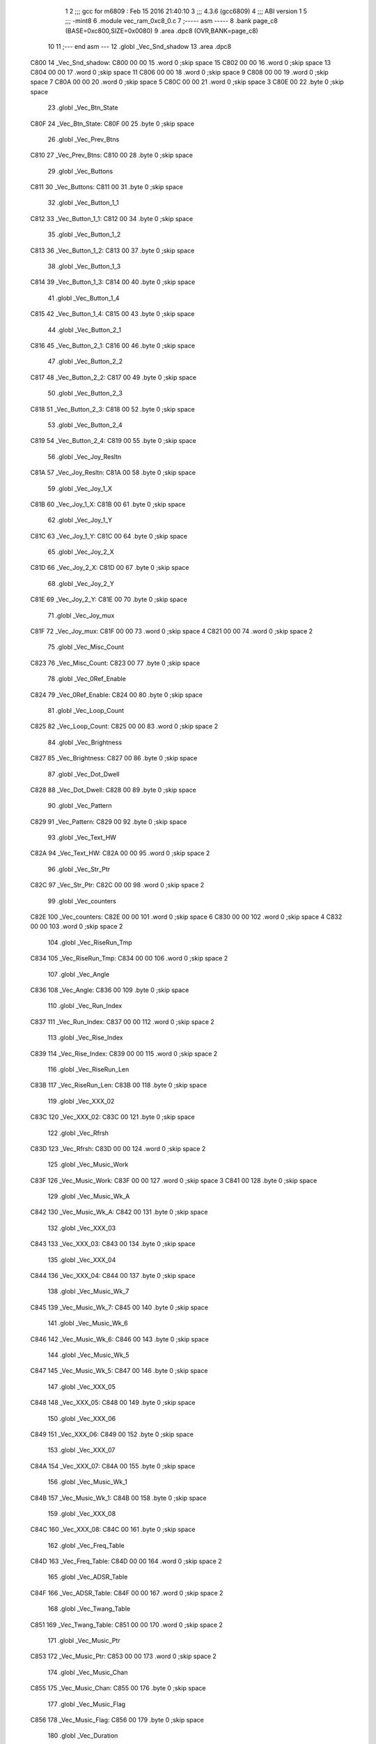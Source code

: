                               1 
                              2 ;;; gcc for m6809 : Feb 15 2016 21:40:10
                              3 ;;; 4.3.6 (gcc6809)
                              4 ;;; ABI version 1
                              5 ;;; -mint8
                              6 	.module	vec_ram_0xc8_0.c
                              7 ;----- asm -----
                              8 	.bank page_c8 (BASE=0xc800,SIZE=0x0080)
                              9 	.area .dpc8 (OVR,BANK=page_c8)
                             10 	
                             11 ;--- end asm ---
                             12 	.globl _Vec_Snd_shadow
                             13 	.area	.dpc8
   C800                      14 _Vec_Snd_shadow:
   C800 00 00                15 	.word	0	;skip space 15
   C802 00 00                16 	.word	0	;skip space 13
   C804 00 00                17 	.word	0	;skip space 11
   C806 00 00                18 	.word	0	;skip space 9
   C808 00 00                19 	.word	0	;skip space 7
   C80A 00 00                20 	.word	0	;skip space 5
   C80C 00 00                21 	.word	0	;skip space 3
   C80E 00                   22 	.byte	0	;skip space
                             23 	.globl _Vec_Btn_State
   C80F                      24 _Vec_Btn_State:
   C80F 00                   25 	.byte	0	;skip space
                             26 	.globl _Vec_Prev_Btns
   C810                      27 _Vec_Prev_Btns:
   C810 00                   28 	.byte	0	;skip space
                             29 	.globl _Vec_Buttons
   C811                      30 _Vec_Buttons:
   C811 00                   31 	.byte	0	;skip space
                             32 	.globl _Vec_Button_1_1
   C812                      33 _Vec_Button_1_1:
   C812 00                   34 	.byte	0	;skip space
                             35 	.globl _Vec_Button_1_2
   C813                      36 _Vec_Button_1_2:
   C813 00                   37 	.byte	0	;skip space
                             38 	.globl _Vec_Button_1_3
   C814                      39 _Vec_Button_1_3:
   C814 00                   40 	.byte	0	;skip space
                             41 	.globl _Vec_Button_1_4
   C815                      42 _Vec_Button_1_4:
   C815 00                   43 	.byte	0	;skip space
                             44 	.globl _Vec_Button_2_1
   C816                      45 _Vec_Button_2_1:
   C816 00                   46 	.byte	0	;skip space
                             47 	.globl _Vec_Button_2_2
   C817                      48 _Vec_Button_2_2:
   C817 00                   49 	.byte	0	;skip space
                             50 	.globl _Vec_Button_2_3
   C818                      51 _Vec_Button_2_3:
   C818 00                   52 	.byte	0	;skip space
                             53 	.globl _Vec_Button_2_4
   C819                      54 _Vec_Button_2_4:
   C819 00                   55 	.byte	0	;skip space
                             56 	.globl _Vec_Joy_Resltn
   C81A                      57 _Vec_Joy_Resltn:
   C81A 00                   58 	.byte	0	;skip space
                             59 	.globl _Vec_Joy_1_X
   C81B                      60 _Vec_Joy_1_X:
   C81B 00                   61 	.byte	0	;skip space
                             62 	.globl _Vec_Joy_1_Y
   C81C                      63 _Vec_Joy_1_Y:
   C81C 00                   64 	.byte	0	;skip space
                             65 	.globl _Vec_Joy_2_X
   C81D                      66 _Vec_Joy_2_X:
   C81D 00                   67 	.byte	0	;skip space
                             68 	.globl _Vec_Joy_2_Y
   C81E                      69 _Vec_Joy_2_Y:
   C81E 00                   70 	.byte	0	;skip space
                             71 	.globl _Vec_Joy_mux
   C81F                      72 _Vec_Joy_mux:
   C81F 00 00                73 	.word	0	;skip space 4
   C821 00 00                74 	.word	0	;skip space 2
                             75 	.globl _Vec_Misc_Count
   C823                      76 _Vec_Misc_Count:
   C823 00                   77 	.byte	0	;skip space
                             78 	.globl _Vec_0Ref_Enable
   C824                      79 _Vec_0Ref_Enable:
   C824 00                   80 	.byte	0	;skip space
                             81 	.globl _Vec_Loop_Count
   C825                      82 _Vec_Loop_Count:
   C825 00 00                83 	.word	0	;skip space 2
                             84 	.globl _Vec_Brightness
   C827                      85 _Vec_Brightness:
   C827 00                   86 	.byte	0	;skip space
                             87 	.globl _Vec_Dot_Dwell
   C828                      88 _Vec_Dot_Dwell:
   C828 00                   89 	.byte	0	;skip space
                             90 	.globl _Vec_Pattern
   C829                      91 _Vec_Pattern:
   C829 00                   92 	.byte	0	;skip space
                             93 	.globl _Vec_Text_HW
   C82A                      94 _Vec_Text_HW:
   C82A 00 00                95 	.word	0	;skip space 2
                             96 	.globl _Vec_Str_Ptr
   C82C                      97 _Vec_Str_Ptr:
   C82C 00 00                98 	.word	0	;skip space 2
                             99 	.globl _Vec_counters
   C82E                     100 _Vec_counters:
   C82E 00 00               101 	.word	0	;skip space 6
   C830 00 00               102 	.word	0	;skip space 4
   C832 00 00               103 	.word	0	;skip space 2
                            104 	.globl _Vec_RiseRun_Tmp
   C834                     105 _Vec_RiseRun_Tmp:
   C834 00 00               106 	.word	0	;skip space 2
                            107 	.globl _Vec_Angle
   C836                     108 _Vec_Angle:
   C836 00                  109 	.byte	0	;skip space
                            110 	.globl _Vec_Run_Index
   C837                     111 _Vec_Run_Index:
   C837 00 00               112 	.word	0	;skip space 2
                            113 	.globl _Vec_Rise_Index
   C839                     114 _Vec_Rise_Index:
   C839 00 00               115 	.word	0	;skip space 2
                            116 	.globl _Vec_RiseRun_Len
   C83B                     117 _Vec_RiseRun_Len:
   C83B 00                  118 	.byte	0	;skip space
                            119 	.globl _Vec_XXX_02
   C83C                     120 _Vec_XXX_02:
   C83C 00                  121 	.byte	0	;skip space
                            122 	.globl _Vec_Rfrsh
   C83D                     123 _Vec_Rfrsh:
   C83D 00 00               124 	.word	0	;skip space 2
                            125 	.globl _Vec_Music_Work
   C83F                     126 _Vec_Music_Work:
   C83F 00 00               127 	.word	0	;skip space 3
   C841 00                  128 	.byte	0	;skip space
                            129 	.globl _Vec_Music_Wk_A
   C842                     130 _Vec_Music_Wk_A:
   C842 00                  131 	.byte	0	;skip space
                            132 	.globl _Vec_XXX_03
   C843                     133 _Vec_XXX_03:
   C843 00                  134 	.byte	0	;skip space
                            135 	.globl _Vec_XXX_04
   C844                     136 _Vec_XXX_04:
   C844 00                  137 	.byte	0	;skip space
                            138 	.globl _Vec_Music_Wk_7
   C845                     139 _Vec_Music_Wk_7:
   C845 00                  140 	.byte	0	;skip space
                            141 	.globl _Vec_Music_Wk_6
   C846                     142 _Vec_Music_Wk_6:
   C846 00                  143 	.byte	0	;skip space
                            144 	.globl _Vec_Music_Wk_5
   C847                     145 _Vec_Music_Wk_5:
   C847 00                  146 	.byte	0	;skip space
                            147 	.globl _Vec_XXX_05
   C848                     148 _Vec_XXX_05:
   C848 00                  149 	.byte	0	;skip space
                            150 	.globl _Vec_XXX_06
   C849                     151 _Vec_XXX_06:
   C849 00                  152 	.byte	0	;skip space
                            153 	.globl _Vec_XXX_07
   C84A                     154 _Vec_XXX_07:
   C84A 00                  155 	.byte	0	;skip space
                            156 	.globl _Vec_Music_Wk_1
   C84B                     157 _Vec_Music_Wk_1:
   C84B 00                  158 	.byte	0	;skip space
                            159 	.globl _Vec_XXX_08
   C84C                     160 _Vec_XXX_08:
   C84C 00                  161 	.byte	0	;skip space
                            162 	.globl _Vec_Freq_Table
   C84D                     163 _Vec_Freq_Table:
   C84D 00 00               164 	.word	0	;skip space 2
                            165 	.globl _Vec_ADSR_Table
   C84F                     166 _Vec_ADSR_Table:
   C84F 00 00               167 	.word	0	;skip space 2
                            168 	.globl _Vec_Twang_Table
   C851                     169 _Vec_Twang_Table:
   C851 00 00               170 	.word	0	;skip space 2
                            171 	.globl _Vec_Music_Ptr
   C853                     172 _Vec_Music_Ptr:
   C853 00 00               173 	.word	0	;skip space 2
                            174 	.globl _Vec_Music_Chan
   C855                     175 _Vec_Music_Chan:
   C855 00                  176 	.byte	0	;skip space
                            177 	.globl _Vec_Music_Flag
   C856                     178 _Vec_Music_Flag:
   C856 00                  179 	.byte	0	;skip space
                            180 	.globl _Vec_Duration
   C857                     181 _Vec_Duration:
   C857 00                  182 	.byte	0	;skip space
                            183 	.globl _Vec_Expl_1
   C858                     184 _Vec_Expl_1:
   C858 00                  185 	.byte	0	;skip space
                            186 	.globl _Vec_Expl_2
   C859                     187 _Vec_Expl_2:
   C859 00                  188 	.byte	0	;skip space
                            189 	.globl _Vec_Expl_3
   C85A                     190 _Vec_Expl_3:
   C85A 00                  191 	.byte	0	;skip space
                            192 	.globl _Vec_Expl_4
   C85B                     193 _Vec_Expl_4:
   C85B 00                  194 	.byte	0	;skip space
                            195 	.globl _Vec_Expl_Chan
   C85C                     196 _Vec_Expl_Chan:
   C85C 00                  197 	.byte	0	;skip space
                            198 	.globl _Vec_Expl_ChanB
   C85D                     199 _Vec_Expl_ChanB:
   C85D 00                  200 	.byte	0	;skip space
                            201 	.globl _Vec_ADSR_timers
   C85E                     202 _Vec_ADSR_timers:
   C85E 00 00               203 	.word	0	;skip space 3
   C860 00                  204 	.byte	0	;skip space
                            205 	.globl _Vec_Music_freq
   C861                     206 _Vec_Music_freq:
   C861 00 00               207 	.word	0	;skip space 6
   C863 00 00               208 	.word	0	;skip space 4
   C865 00 00               209 	.word	0	;skip space 2
                            210 	.globl _Vec_Expl_Flag
   C867                     211 _Vec_Expl_Flag:
   C867 00                  212 	.byte	0	;skip space
                            213 	.globl _Vec_XXX_10
   C868                     214 _Vec_XXX_10:
   C868 00                  215 	.byte	0	;skip space
                            216 	.globl _Vec_XXX_11
   C869                     217 _Vec_XXX_11:
   C869 00                  218 	.byte	0	;skip space
                            219 	.globl _Vec_XXX_12
   C86A                     220 _Vec_XXX_12:
   C86A 00                  221 	.byte	0	;skip space
                            222 	.globl _Vec_XXX_13
   C86B                     223 _Vec_XXX_13:
   C86B 00                  224 	.byte	0	;skip space
                            225 	.globl _Vec_XXX_14
   C86C                     226 _Vec_XXX_14:
   C86C 00                  227 	.byte	0	;skip space
                            228 	.globl _Vec_XXX_15
   C86D                     229 _Vec_XXX_15:
   C86D 00                  230 	.byte	0	;skip space
                            231 	.globl _Vec_XXX_16
   C86E                     232 _Vec_XXX_16:
   C86E 00                  233 	.byte	0	;skip space
                            234 	.globl _Vec_XXX_17
   C86F                     235 _Vec_XXX_17:
   C86F 00                  236 	.byte	0	;skip space
                            237 	.globl _Vec_XXX_18
   C870                     238 _Vec_XXX_18:
   C870 00                  239 	.byte	0	;skip space
                            240 	.globl _Vec_XXX_19
   C871                     241 _Vec_XXX_19:
   C871 00                  242 	.byte	0	;skip space
                            243 	.globl _Vec_XXX_20
   C872                     244 _Vec_XXX_20:
   C872 00                  245 	.byte	0	;skip space
                            246 	.globl _Vec_XXX_21
   C873                     247 _Vec_XXX_21:
   C873 00                  248 	.byte	0	;skip space
                            249 	.globl _Vec_XXX_22
   C874                     250 _Vec_XXX_22:
   C874 00                  251 	.byte	0	;skip space
                            252 	.globl _Vec_XXX_23
   C875                     253 _Vec_XXX_23:
   C875 00                  254 	.byte	0	;skip space
                            255 	.globl _Vec_XXX_24
   C876                     256 _Vec_XXX_24:
   C876 00                  257 	.byte	0	;skip space
                            258 	.globl _Vec_Expl_Timer
   C877                     259 _Vec_Expl_Timer:
   C877 00                  260 	.byte	0	;skip space
                            261 	.globl _Vec_XXX_25
   C878                     262 _Vec_XXX_25:
   C878 00                  263 	.byte	0	;skip space
                            264 	.globl _Vec_Num_Players
   C879                     265 _Vec_Num_Players:
   C879 00                  266 	.byte	0	;skip space
                            267 	.globl _Vec_Num_Game
   C87A                     268 _Vec_Num_Game:
   C87A 00                  269 	.byte	0	;skip space
                            270 	.globl _Vec_Seed_Ptr
   C87B                     271 _Vec_Seed_Ptr:
   C87B 00 00               272 	.word	0	;skip space 2
                            273 	.globl _Vec_Random_Seed0
   C87D                     274 _Vec_Random_Seed0:
   C87D 00                  275 	.byte	0	;skip space
                            276 	.globl _Vec_Random_Seed1
   C87E                     277 _Vec_Random_Seed1:
   C87E 00                  278 	.byte	0	;skip space
                            279 	.globl _Vec_Random_Seed2
   C87F                     280 _Vec_Random_Seed2:
   C87F 00                  281 	.byte	0	;skip space
ASxxxx Assembler V05.00  (Motorola 6809), page 1.
Hexidecimal [16-Bits]

Symbol Table

    .__.$$$.       =   2710 L   |     .__.ABS.       =   0000 G
    .__.CPU.       =   0000 L   |     .__.H$L.       =   0001 L
  2 _Vec_0Ref_Enab     0024 GR  |   2 _Vec_ADSR_Tabl     004F GR
  2 _Vec_ADSR_time     005E GR  |   2 _Vec_Angle         0036 GR
  2 _Vec_Brightnes     0027 GR  |   2 _Vec_Btn_State     000F GR
  2 _Vec_Button_1_     0012 GR  |   2 _Vec_Button_1_     0013 GR
  2 _Vec_Button_1_     0014 GR  |   2 _Vec_Button_1_     0015 GR
  2 _Vec_Button_2_     0016 GR  |   2 _Vec_Button_2_     0017 GR
  2 _Vec_Button_2_     0018 GR  |   2 _Vec_Button_2_     0019 GR
  2 _Vec_Buttons       0011 GR  |   2 _Vec_Dot_Dwell     0028 GR
  2 _Vec_Duration      0057 GR  |   2 _Vec_Expl_1        0058 GR
  2 _Vec_Expl_2        0059 GR  |   2 _Vec_Expl_3        005A GR
  2 _Vec_Expl_4        005B GR  |   2 _Vec_Expl_Chan     005C GR
  2 _Vec_Expl_Chan     005D GR  |   2 _Vec_Expl_Flag     0067 GR
  2 _Vec_Expl_Time     0077 GR  |   2 _Vec_Freq_Tabl     004D GR
  2 _Vec_Joy_1_X       001B GR  |   2 _Vec_Joy_1_Y       001C GR
  2 _Vec_Joy_2_X       001D GR  |   2 _Vec_Joy_2_Y       001E GR
  2 _Vec_Joy_Reslt     001A GR  |   2 _Vec_Joy_mux       001F GR
  2 _Vec_Loop_Coun     0025 GR  |   2 _Vec_Misc_Coun     0023 GR
  2 _Vec_Music_Cha     0055 GR  |   2 _Vec_Music_Fla     0056 GR
  2 _Vec_Music_Ptr     0053 GR  |   2 _Vec_Music_Wk_     004B GR
  2 _Vec_Music_Wk_     0047 GR  |   2 _Vec_Music_Wk_     0046 GR
  2 _Vec_Music_Wk_     0045 GR  |   2 _Vec_Music_Wk_     0042 GR
  2 _Vec_Music_Wor     003F GR  |   2 _Vec_Music_fre     0061 GR
  2 _Vec_Num_Game      007A GR  |   2 _Vec_Num_Playe     0079 GR
  2 _Vec_Pattern       0029 GR  |   2 _Vec_Prev_Btns     0010 GR
  2 _Vec_Random_Se     007D GR  |   2 _Vec_Random_Se     007E GR
  2 _Vec_Random_Se     007F GR  |   2 _Vec_Rfrsh         003D GR
  2 _Vec_RiseRun_L     003B GR  |   2 _Vec_RiseRun_T     0034 GR
  2 _Vec_Rise_Inde     0039 GR  |   2 _Vec_Run_Index     0037 GR
  2 _Vec_Seed_Ptr      007B GR  |   2 _Vec_Snd_shado     0000 GR
  2 _Vec_Str_Ptr       002C GR  |   2 _Vec_Text_HW       002A GR
  2 _Vec_Twang_Tab     0051 GR  |   2 _Vec_XXX_02        003C GR
  2 _Vec_XXX_03        0043 GR  |   2 _Vec_XXX_04        0044 GR
  2 _Vec_XXX_05        0048 GR  |   2 _Vec_XXX_06        0049 GR
  2 _Vec_XXX_07        004A GR  |   2 _Vec_XXX_08        004C GR
  2 _Vec_XXX_10        0068 GR  |   2 _Vec_XXX_11        0069 GR
  2 _Vec_XXX_12        006A GR  |   2 _Vec_XXX_13        006B GR
  2 _Vec_XXX_14        006C GR  |   2 _Vec_XXX_15        006D GR
  2 _Vec_XXX_16        006E GR  |   2 _Vec_XXX_17        006F GR
  2 _Vec_XXX_18        0070 GR  |   2 _Vec_XXX_19        0071 GR
  2 _Vec_XXX_20        0072 GR  |   2 _Vec_XXX_21        0073 GR
  2 _Vec_XXX_22        0074 GR  |   2 _Vec_XXX_23        0075 GR
  2 _Vec_XXX_24        0076 GR  |   2 _Vec_XXX_25        0078 GR
  2 _Vec_counters      002E GR

ASxxxx Assembler V05.00  (Motorola 6809), page 2.
Hexidecimal [16-Bits]

Area Table

[_CSEG]
   0 _CODE            size    0   flags C080
[_DSEG]
   1 _DATA            size    0   flags C0C0
[page_c8]
   2 .dpc8            size   80   flags 8584

